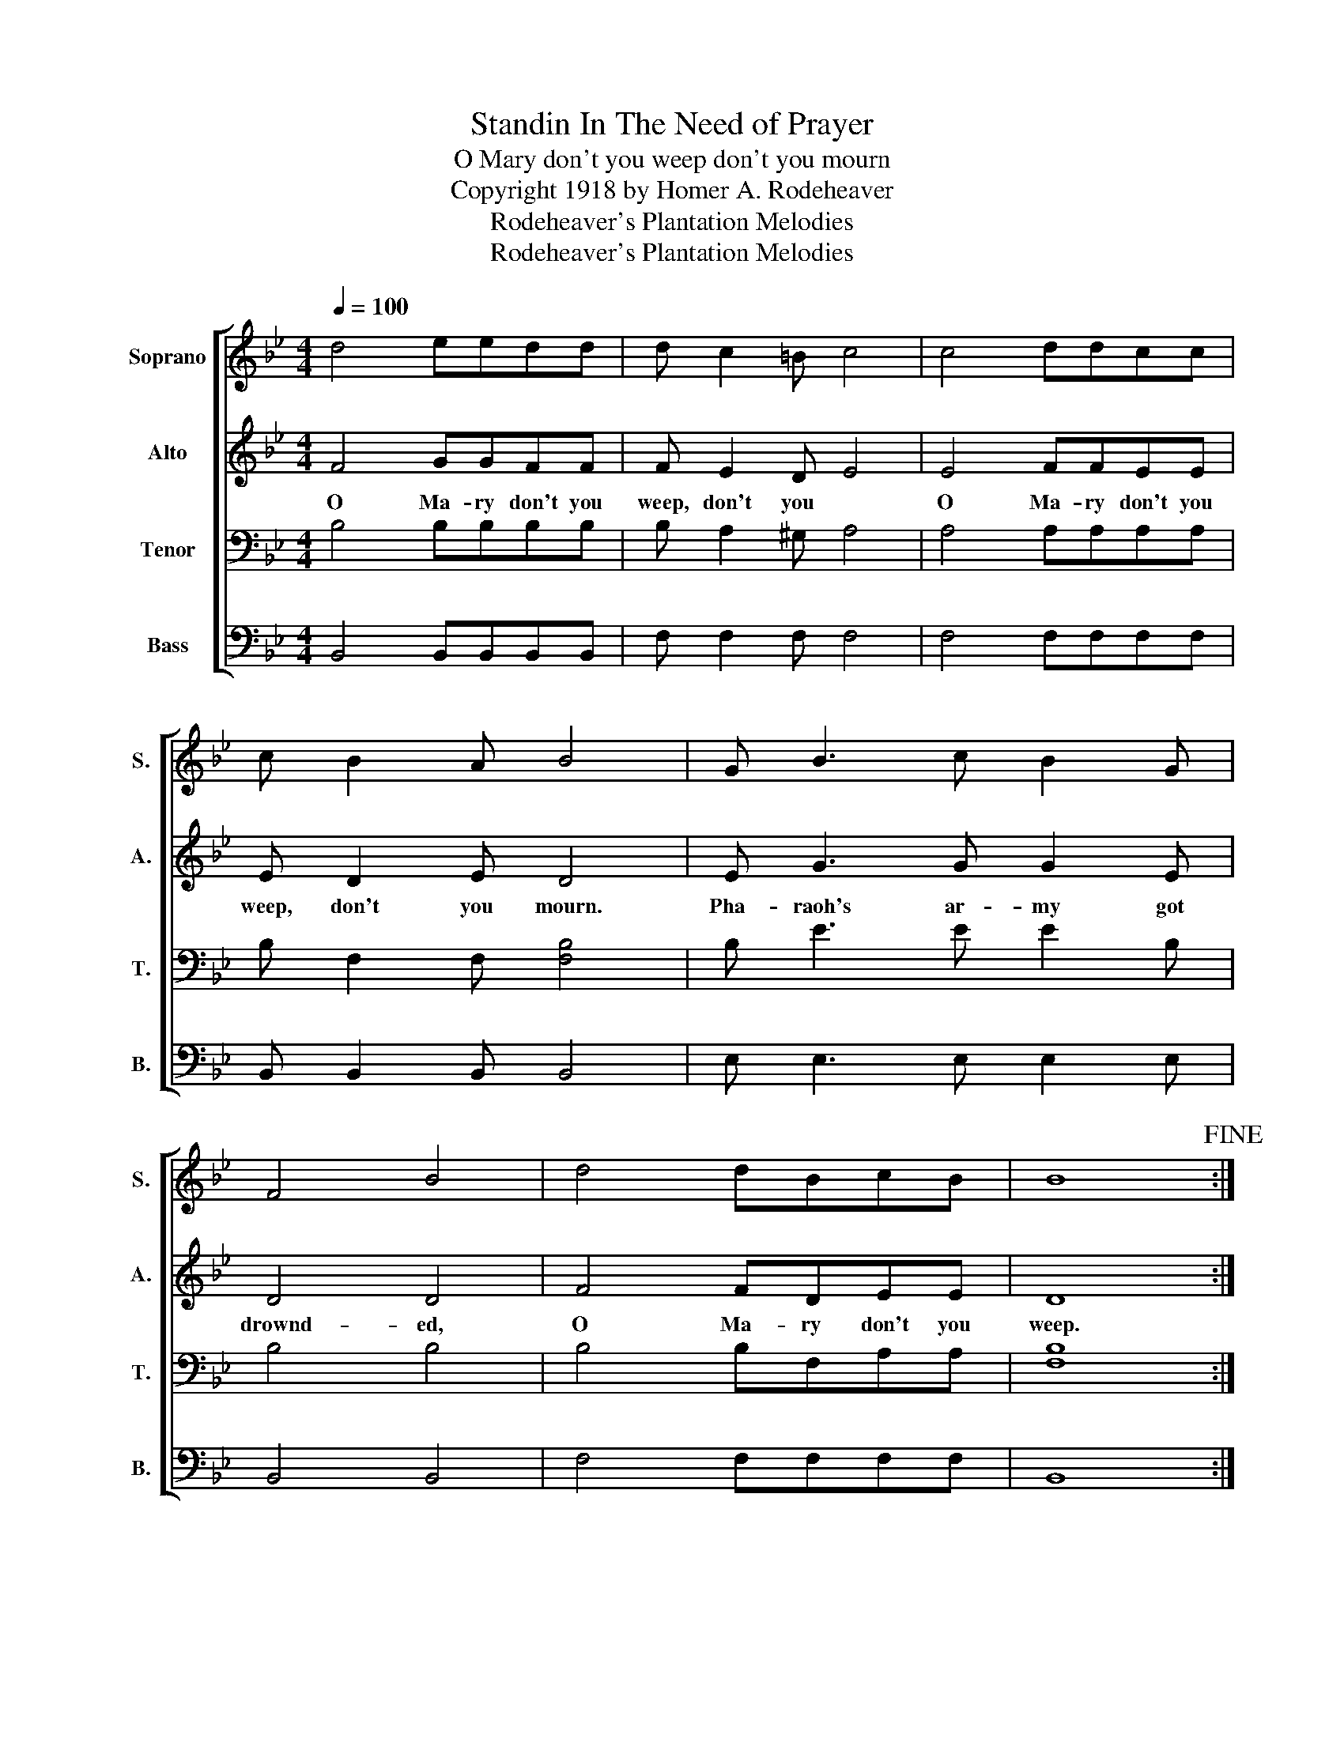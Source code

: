 X:1
T:Standin In The Need of Prayer
T:O Mary don't you weep don't you mourn
T:Copyright 1918 by Homer A. Rodeheaver
T:Rodeheaver's Plantation Melodies
T:Rodeheaver's Plantation Melodies
Z:Rodeheaver's Plantation Melodies
%%score [ 1 2 3 4 ]
L:1/8
Q:1/4=100
M:4/4
K:Bb
V:1 treble nm="Soprano" snm="S."
V:2 treble nm="Alto" snm="A."
V:3 bass nm="Tenor" snm="T."
V:4 bass nm="Bass" snm="B."
V:1
 d4 eedd | d c2 =B c4 | c4 ddcc | c B2 A B4 | G B3 c B2 G | F4 B4 | d4 dBcB | B8!fine! :| %8
w: ||||||||
 ddd-d e-ed-d | d2 c-c c4 | c2 c-c d2 c-c | c2 B-B B4 | G B3 c B2 G | F4 B4 | d4 dB c>B | B8 |] %16
w: Some of these- * morn- * ings *|bright and- * fair.|Take my- * wings and- *|cleave the- * air.|||||
V:2
 F4 GGFF | F E2 D E4 | E4 FFEE | E D2 E D4 | E G3 G G2 E | D4 D4 | F4 FDEE | D8 :| z8 | z8 | z8 | %11
w: O Ma- ry don't you|weep, don't you *|O Ma- ry don't you|weep, don't you mourn.|Pha- raoh's ar- my got|drownd- ed,|O Ma- ry don't you|weep.||||
 z8 | E G3 G G2 E | D4 F4 | F4 FD E>E | D8 |] %16
w: |Pha- raoh's ar- my got|drownd- ed.|O Ma- ry don't you|weep.|
V:3
 B,4 B,B,B,B, | B, A,2 ^G, A,4 | A,4 A,A,A,A, | B, F,2 F, [F,B,]4 | B, E3 E E2 B, | B,4 B,4 | %6
 B,4 B,F,A,A, | [F,B,]8 :| z8 | z8 | z8 | z8 | B, E3 E E2 B, | B,4 B,4 | B,4 B,F, A,>A, | %15
 [F,B,]8 |] %16
V:4
 B,,4 B,,B,,B,,B,, | F, F,2 F, F,4 | F,4 F,F,F,F, | B,, B,,2 B,, B,,4 | E, E,3 E, E,2 E, | %5
 B,,4 B,,4 | F,4 F,F,F,F, | B,,8 :| z8 | z8 | z8 | z8 | %12
"_2 When I get to heaven goin' to sing and shout,\n    Nobody there for to turn me out;\n\n3 When I get to heaven goin' to put on my shoes,\n    Run about glory and tell all the news;\n" E, E,3 E, E,2 E, | %13
 B,,4 B,,4 | F,4 F,F, F,>F, | B,,8 |] %16

